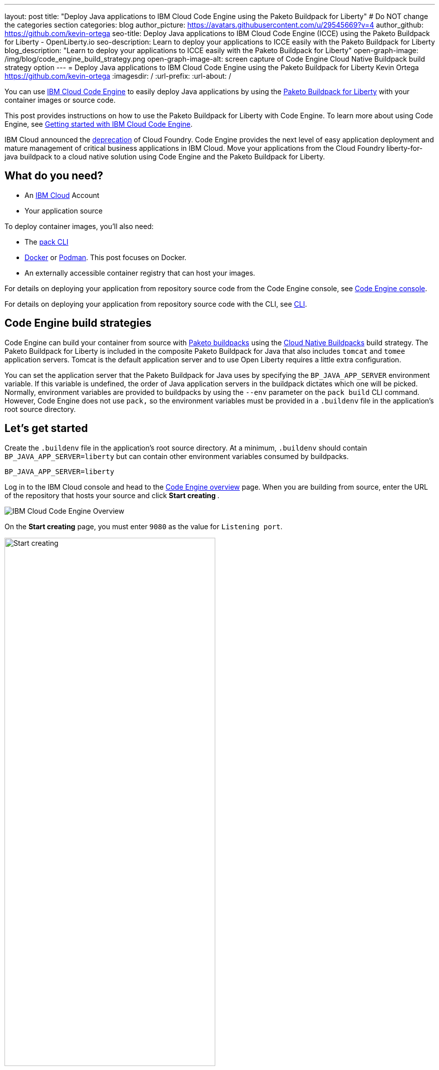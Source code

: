 ---
layout: post
title: "Deploy Java applications to IBM Cloud Code Engine using the Paketo Buildpack for Liberty"
# Do NOT change the categories section
categories: blog
author_picture: https://avatars.githubusercontent.com/u/29545669?v=4
author_github: https://github.com/kevin-ortega
seo-title:  Deploy Java applications to IBM Cloud Code Engine (ICCE) using the Paketo Buildpack for Liberty - OpenLiberty.io
seo-description: Learn to deploy your applications to ICCE easily with the Paketo Buildpack for Liberty
blog_description: "Learn to deploy your applications to ICCE easily with the Paketo Buildpack for Liberty"
open-graph-image: /img/blog/code_engine_build_strategy.png
open-graph-image-alt: screen capture of Code Engine Cloud Native Buildpack build strategy option
---
= Deploy Java applications to IBM Cloud Code Engine using the Paketo Buildpack for Liberty
Kevin Ortega <https://github.com/kevin-ortega>
:imagesdir: /
:url-prefix:
:url-about: /

You can use link:https://www.ibm.com/cloud/code-engine[IBM Cloud Code Engine] to easily deploy Java applications by using the link:https://openliberty.io/blog/2022/04/01/cloud-native-liberty-buildpack.html[Paketo Buildpack for Liberty] with your container images or source code.

This post provides instructions on how to use the Paketo Buildpack for Liberty with Code Engine. To learn more about using Code Engine, see link:https://cloud.ibm.com/docs/codeengine?topic=codeengine-getting-started[Getting started with IBM Cloud Code Engine].

IBM Cloud announced the link:https://cloud.ibm.com/docs/cloud-foundry-public?topic=cloud-foundry-public-deprecation[deprecation] of Cloud Foundry.
Code Engine provides the next level of easy application deployment and mature management of critical business applications in IBM Cloud.  Move your applications from the Cloud Foundry liberty-for-java buildpack to a cloud native solution using Code Engine and the Paketo Buildpack for Liberty.

== What do you need?
* An https://www.ibm.com/cloud[IBM Cloud] Account
* Your application source

To deploy container images, you'll also need:

* The link:https://buildpacks.io/docs/tools/pack/[pack CLI]
* https://www.docker.com/[Docker] or https://podman.io[Podman]. This post focuses on Docker. 
* An externally accessible container registry that can host your images.

For details on deploying your application from repository source code from the Code Engine console, see  link:https://cloud.ibm.com/docs/codeengine?topic=codeengine-app-source-code#deploy-app-source-code[Code Engine console].

For details on deploying your application from repository source code with the CLI, see  link:https://cloud.ibm.com/docs/codeengine?topic=codeengine-app-source-code#deploy-app-source-code-cli[CLI].

== Code Engine build strategies
Code Engine can build your container from source with link:https://paketo.io[Paketo buildpacks] using the link:https://cloud.ibm.com/docs/codeengine?topic=codeengine-plan-build#build-buildpack-strat[Cloud Native Buildpacks] build strategy. The Paketo Buildpack for Liberty is included in the composite Paketo Buildpack for Java that also includes `tomcat` and `tomee` application servers. Tomcat is the default application server and to use Open Liberty requires a little extra configuration.

You can set the application server that the Paketo Buildpack for Java uses by specifying the `BP_JAVA_APP_SERVER` environment variable. If this variable is undefined, the order of Java application servers in the buildpack dictates which one will be picked. Normally, environment variables are provided to buildpacks by using the `--env` parameter on the `pack build` CLI command. However, Code Engine does not use `pack,` so the environment variables must be provided in a `.buildenv` file in the application's root source directory.

== Let's get started

Create the `.buildenv` file in the application's root source directory. At a minimum, `.buildenv` should contain `BP_JAVA_APP_SERVER=liberty` but can contain other environment variables consumed by buildpacks.
```
BP_JAVA_APP_SERVER=liberty
```

Log in to the IBM Cloud console and head to the link:https://cloud.ibm.com/codeengine/overview[Code Engine overview] page.  When you are building from source, enter the URL of the repository that hosts your source and click **Start creating **.
[.img_border_light]
image:/img/blog/code_engine_overview.png[IBM Cloud Code Engine Overview,align="center"]

On the **Start creating** page, you must enter `9080` as the value for `Listening port`.
[.img_border_light]
image:img/blog/code_engine_start_creating.png[Start creating,width=70%,align="center"]

In the **Runtime settings** section, we recommend setting the minimum number of instances to `1`.
[.img_border_light]
image:img/blog/code_engine_min_instances.png[Minimum instances,width=70%,align="center"]

Click **Specify build details**.
In this example, the source root that contains the `.buildenv` file is the `finish` directory.
[.img_border_light]
image:/img/blog/code_engine_build_details.png[Build details, align="center]
[.img_border_light]
image:/img/blog/code_engine_git_repo.png[Root of the application's source directory,width=70%,align="center]

Click **Next** and select **Cloud Native Buildpack** as the source.  Click **Next**.
[.img_border_light]
image:/img/blog/code_engine_build_strategy.png[Build strategy,align="center"]

Enter the details of where Code Engine will store your image and click **Done**.

Click **Create** to have Code Engine create and deploy your application.

The `Build step details` output will show the Paketo Buildpack for Liberty contributed to the image.
[.img_border_light]
image:/img/blog/code_engine_build_step_details.png[Build output,align="center"]

Similarly, if you're creating your application from source using the Code Engine CLI you need to specify the `port` and build strategy along with the `.buildenv` file present in the application source root directory:

  $ ibmcloud ce app create --name MYAPPNAME --image REGISTRY/NAMESPACE/REPOSITORY --registry-secret SECRET --build-source . --strategy buildpacks --port 9080

```
[finish (prod=)]$ ls -la
total 24
drwxr-xr-x   7 kevin  staff   224 Oct 28 14:54 .
drwxr-xr-x  12 kevin  staff   384 Oct 19 11:07 ..
-rw-r--r--@  1 kevin  staff    26 Nov  4 12:53 .buildenv
-rw-r--r--   1 kevin  staff   790 Oct 19 11:07 Dockerfile
-rw-r--r--@  1 kevin  staff  4066 Oct 19 11:07 pom.xml
drwxr-xr-x   4 kevin  staff   128 Oct 19 11:07 src
drwxr-xr-x  11 kevin  staff   352 Oct 20 08:53 target
```

.To summarize, two important configuration steps are required to use the Paketo Buildpack for Liberty in Code Engine:
. Create a `.buildenv` file that defines the  `BP_JAVA_APP_SERVER=liberty` environment variable.
. Set the listening port to 9080

== Other environment variables you can set in the `.buildenv` file
BP_LIBERTY_INSTALL_TYPE::
Specifies the  link:https://github.com/paketo-buildpacks/liberty#install-types[Install type] of Liberty. Open Liberty (value of `ol`) is the default.

BP_LIBERTY_PROFILE::
Specifies which liberty profile to install. Valid profiles for Liberty are documented link:https://github.com/paketo-buildpacks/liberty#profiles[in the buildpacks documentation].

BP_LIBERTY_FEATURES::
Specifies a space-separated list of Liberty features to be installed with the Liberty runtime. Supports any valid Liberty feature.

== Taking full advantage of all what the Paketo Buildpack for Liberty has to offer
Code Engine doesn't use the `pack build` CLI to create container images. It plugs into the cloud native buildpack's lifecycle natively. As a result, some features of the Paketo Buildpack for Liberty are not easily available to Code Engine. Features like link:https://github.com/paketo-buildpacks/liberty/blob/main/docs/installing-ifixes.md[installing iFixes], link:https://github.com/paketo-buildpacks/liberty#using-custom-features[custom features], and installing from a link:https://github.com/paketo-buildpacks/liberty#building-from-a-packaged-server[packaged server] or link:https://github.com/paketo-buildpacks/liberty#building-from-a-liberty-server[server directory] aren't available when you use Code Engine to create the container image.

For these features, you can use the `pack build` CLI to create the container image, push the image to an external container registry. Then, use Code Engine to deploy and manage your container by pulling your container image from the container registry from the Code Engine console or CLI.

link:https://cloud.ibm.com/docs/codeengine?topic=codeengine-deploy-app-crimage[Follow these instructions] to deploy applications from the IBM Cloud Container Registry with Code Engine.

== Additional Resources
* https://cloud.ibm.com/docs/codeengine[Getting started with IBM Cloud Code Engine]
* https://cloud.ibm.com/docs/codeengine?topic=codeengine-app-local-source-code[Deploying app from local source code using CLI]
* https://cloud.ibm.com/docs/codeengine?topic=codeengine-build-standalone[Building a container image]
* https://github.com/paketo-buildpacks/liberty#gcriopaketo-buildpacksliberty[Paketo Buildpack for Liberty]
* https://paketo.io[Paketo buildpacks]

